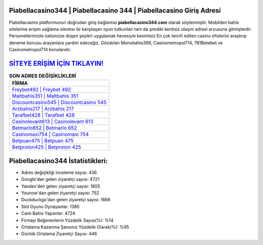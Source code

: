 ﻿Piabellacasino344 | Piabellacasino 344 | Piabellacasino Giriş Adresi
===================================

.. image:: images/piabellacasino-giris.jpg
   :width: 600
   
Piabellacasino platformunun doğrudan giriş bağlantısı **piabellacasino344.com** olarak söylenmiştir. Mobilden bahis sitelerine erişim sağlama sıkıntısı ile karşılaşan oyun tutkunları tam da şimdiki kentisiz ulaşım adresi arzusuna gitmişlerdir. Personellerimizle üstümüze düşen şeyleri uygulamak hevesiyle kesintisiz En çok tercih edilen casino ofislerini araştırıp deneme bonusu arayanlara yardım edeceğiz. Gözatılan Monobahis399, Casinometropol714, 781Betebet ve Casinometropol714 konularıdır.

`SİTEYE ERİŞİM İÇİN TIKLAYIN! <https://uclck.me/gonow>`_
==============

.. list-table:: **SON ADRES DEĞİŞİKLİKLERİ**
   :widths: 100
   :header-rows: 1

   * - FİRMA
   * - `Freybet492 | Freybet 492 <freybet492-freybet-492-freybet-giris-adresi.html>`_
   * - `Maltbahis351 | Maltbahis 351 <maltbahis351-maltbahis-351-maltbahis-giris-adresi.html>`_
   * - `Discountcasino545 | Discountcasino 545 <discountcasino545-discountcasino-545-discountcasino-giris-adresi.html>`_	 
   * - `Arzbahis217 | Arzbahis 217 <arzbahis217-arzbahis-217-arzbahis-giris-adresi.html>`_	 
   * - `Tarafbet428 | Tarafbet 428 <tarafbet428-tarafbet-428-tarafbet-giris-adresi.html>`_ 
   * - `Casinolevant613 | Casinolevant 613 <casinolevant613-casinolevant-613-casinolevant-giris-adresi.html>`_
   * - `Betmarlo652 | Betmarlo 652 <betmarlo652-betmarlo-652-betmarlo-giris-adresi.html>`_	 
   * - `Casinomaxi754 | Casinomaxi 754 <casinomaxi754-casinomaxi-754-casinomaxi-giris-adresi.html>`_
   * - `Betpuan475 | Betpuan 475 <betpuan475-betpuan-475-betpuan-giris-adresi.html>`_
   * - `Betproton425 | Betproton 425 <betproton425-betproton-425-betproton-giris-adresi.html>`_
	 
Piabellacasino344 İstatistikleri:
===================================	 
* Adres değişikliği inceleme sayısı: 436
* Google'dan gelen ziyaretçi sayısı: 4721
* Yandex'den gelen ziyaretçi sayısı: 1605
* Younow'dan gelen ziyaretçi sayısı: 752
* Duckduckgo'dan gelen ziyaretçi sayısı: 1666
* Slot Oyunu Oynayanlar: 1385
* Canlı Bahis Yapanlar: 4724
* Firmayı Beğenenlerin Yüzdelik Sayısı(%): %14
* Ortalama Kazanma Şansınız Yüzdelik Olarak(%): %95
* Günlük Ortalama Ziyaretçi Sayısı: 446
